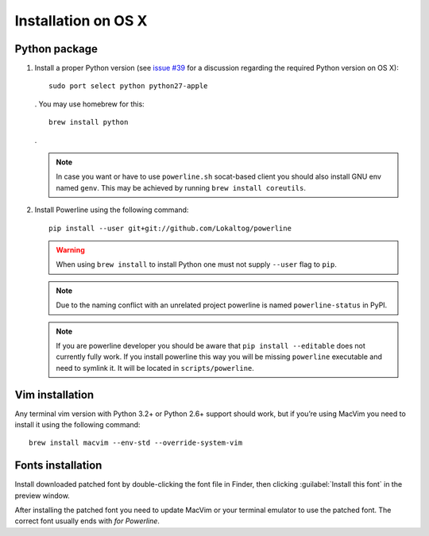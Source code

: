 ********************
Installation on OS X
********************

Python package
==============

1. Install a proper Python version (see `issue #39 
   <https://github.com/Lokaltog/powerline/issues/39>`_ for a discussion 
   regarding the required Python version on OS X)::

       sudo port select python python27-apple

   . You may use homebrew for this::

       brew install python

   .

   .. note::
      In case you want or have to use ``powerline.sh`` socat-based client you 
      should also install GNU env named ``genv``. This may be achieved by 
      running ``brew install coreutils``.

2. Install Powerline using the following command::

       pip install --user git+git://github.com/Lokaltog/powerline

   .. warning::
      When using ``brew install`` to install Python one must not supply
      ``--user`` flag to ``pip``.

   .. note::
      Due to the naming conflict with an unrelated project powerline is named 
      ``powerline-status`` in PyPI.

   .. note::
      If you are powerline developer you should be aware that ``pip install 
      --editable`` does not currently fully work. If you install powerline this 
      way you will be missing ``powerline`` executable and need to symlink it. It 
      will be located in ``scripts/powerline``.

Vim installation
================

Any terminal vim version with Python 3.2+ or Python 2.6+ support should work, 
but if you’re using MacVim you need to install it using the following command::

    brew install macvim --env-std --override-system-vim

Fonts installation
==================

Install downloaded patched font by double-clicking the font file in Finder, then 
clicking :guilabel:`Install this font` in the preview window.

After installing the patched font you need to update MacVim or your terminal 
emulator to use the patched font. The correct font usually ends with *for 
Powerline*.
